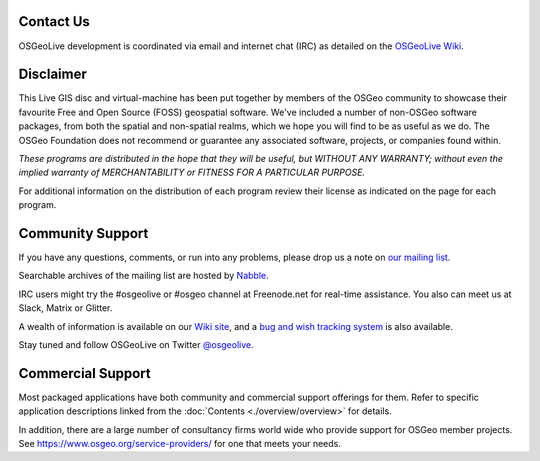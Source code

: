 Contact Us
================================================================================

OSGeoLive development is coordinated via email and internet chat
(IRC) as detailed on the
`OSGeoLive Wiki <https://trac.osgeo.org/osgeolive#Communication>`_.

Disclaimer
================================================================================

This Live GIS disc and virtual-machine has been put together by members
of the OSGeo community to showcase their favourite Free and Open Source
(FOSS) geospatial software. We've included a number of non-OSGeo software
packages, from both the spatial and non-spatial realms, which we hope you will find to be as useful as we do. The OSGeo Foundation does not recommend or guarantee any associated software, projects, or companies found within.

`These programs are distributed in the hope that they will be useful,
but WITHOUT ANY WARRANTY; without even the implied warranty of
MERCHANTABILITY or FITNESS FOR A PARTICULAR PURPOSE.`

For additional information on the distribution of each program
review their license as indicated on the page for each program.

Community Support
================================================================================

If you have any questions, comments, or run into any problems, please drop us a
note on `our mailing list <https://lists.osgeo.org/mailman/listinfo/osgeolive>`_.

Searchable archives of the mailing list are hosted by
`Nabble <http://www.osgeo-org.1560.x6.nabble.com/OSGeoLive-f3777350.html>`_.

IRC users might try the #osgeolive or #osgeo channel at Freenode.net for real-time
assistance. You also can meet us at Slack, Matrix or Glitter.

A wealth of information is available on our `Wiki site <https://trac.osgeo.org/osgeolive/wiki>`_, 
and a `bug and wish tracking system <https://trac.osgeo.org/osgeolive/report/10>`_ is also available.

Stay tuned and follow OSGeoLive on Twitter `@osgeolive <https://mobile.twitter.com/osgeolive>`_.

Commercial Support
================================================================================

Most packaged applications have both community and commercial support
offerings for them. Refer to specific application descriptions linked from the :doc:`Contents <./overview/overview>` for details.

In addition, there are a large number of consultancy firms world wide
who provide support for OSGeo member projects.
See https://www.osgeo.org/service-providers/ for one that meets your needs.

